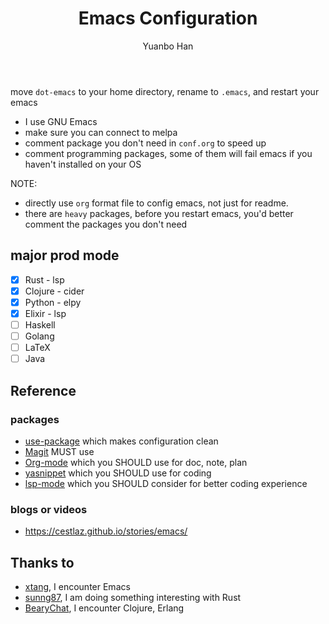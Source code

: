 #+OPTIONS: toc:nil date:nil timestamp:nil
#+TITLE: Emacs Configuration
#+AUTHOR: Yuanbo Han
#+DATE:
#+EMAIL: yuanbo.han@gmail.com

move ~dot-emacs~ to your home directory, rename to ~.emacs~, and restart your emacs

- I use GNU Emacs
- make sure you can connect to melpa
- comment package you don't need in ~conf.org~ to speed up
- comment programming packages, some of them will fail emacs if you haven't installed on your OS

NOTE:

- directly use ~org~ format file to config emacs, not just for readme.
- there are ~heavy~ packages, before you restart emacs, you'd better comment the packages you don't need

** major prod mode

- [X] Rust - lsp
- [X] Clojure - cider
- [X] Python - elpy
- [X] Elixir - lsp
- [ ] Haskell
- [ ] Golang
- [ ] \LaTeX
- [ ] Java

** Reference

*** packages

- [[https://github.com/jwiegley/use-package][use-package]] which makes configuration clean
- [[https://magit.vc][Magit]] MUST use
- [[https://orgmode.org][Org-mode]] which you SHOULD use for doc, note, plan
- [[https://github.com/joaotavora/yasnippet][yasnippet]] which you SHOULD use for coding
- [[https://github.com/emacs-lsp/lsp-mode][lsp-mode]] which you SHOULD consider for better coding experience


*** blogs or videos

- https://cestlaz.github.io/stories/emacs/

** Thanks to

- [[https://github.com/xtang][xtang]], I encounter Emacs
- [[https://github.com/sunng87][sunng87]], I am doing something interesting with Rust
- [[https://bearychat.com][BearyChat]], I encounter Clojure, Erlang

